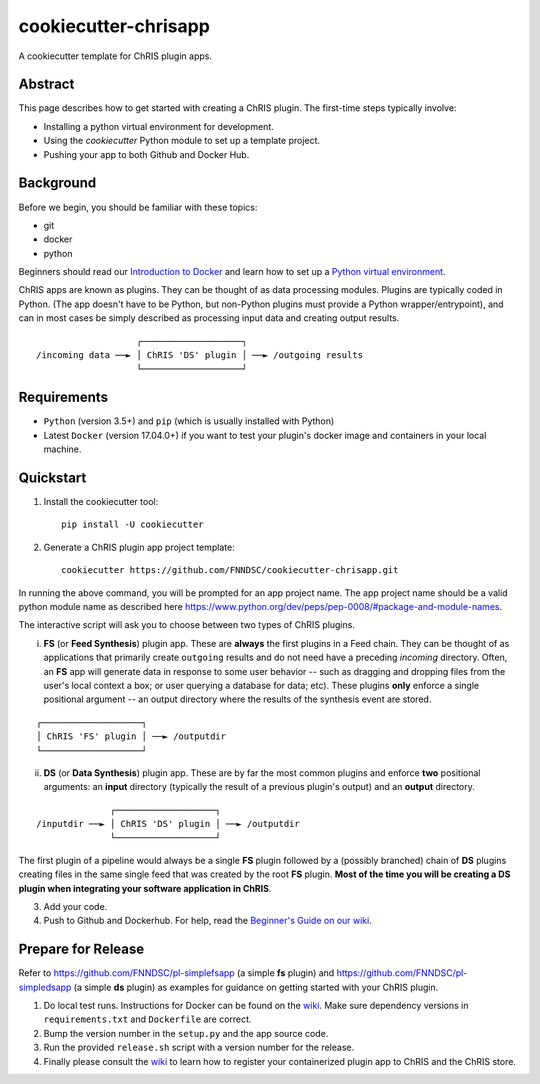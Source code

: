 ############################
cookiecutter-chrisapp |Logo| 
############################

|License| |Last Commit|

.. |Logo| image:: ../assets/logo_chris.png?raw=true
  :alt: ChRIS Logo
.. |License| image:: https://img.shields.io/github/license/fnndsc/cookiecutter-chrisapp.svg
  :alt: License
.. |Last Commit| image:: https://img.shields.io/github/last-commit/fnndsc/cookiecutter-chrisapp.svg
  :alt: Last Commit
  
A cookiecutter template for ChRIS plugin apps.
  
  
Abstract
========

This page describes how to get started with creating a ChRIS plugin. The first-time steps typically involve:

* Installing a python virtual environment for development.
* Using the *cookiecutter* Python module to set up a template project.
* Pushing your app to both Github and Docker Hub.

Background
==========

Before we begin, you should be familiar with these topics:

* git
* docker
* python

Beginners should read our `Introduction to Docker`_ and learn how to set up a `Python virtual environment`_.

.. _Introduction to Docker: https://github.com/FNNDSC/cookiecutter-chrisapp/wiki/Introduction-to-Docker
.. _Python virtual environment: https://github.com/FNNDSC/cookiecutter-chrisapp/wiki/Best-Practices#python-environments

ChRIS apps are known as plugins. They can be thought of as data processing modules. Plugins are typically coded in Python. (The app doesn't have to be Python, but non-Python plugins must provide a Python wrapper/entrypoint), and can in most cases be simply described as processing input data and creating output results.

::

                       ┌───────────────────┐
    /incoming data ──► │ ChRIS 'DS' plugin │ ──► /outgoing results
                       └───────────────────┘

Requirements
============

* ``Python`` (version 3.5+) and ``pip`` (which is usually installed with Python)
* Latest ``Docker`` (version 17.04.0+) if you want to test your plugin's docker image and containers in your local machine.


Quickstart
==========

1. Install the cookiecutter tool::

    pip install -U cookiecutter


2. Generate a ChRIS plugin app project template::

    cookiecutter https://github.com/FNNDSC/cookiecutter-chrisapp.git

In running the above command, you will be prompted for an app project name. The app project name should be a valid python module name as described here https://www.python.org/dev/peps/pep-0008/#package-and-module-names.

The interactive script will ask you to choose between two types of ChRIS plugins.

i. **FS** (or **Feed Synthesis**) plugin app. These are **always** the first plugins in a Feed chain. They can be thought of as applications that primarily create ``outgoing`` results and do not need have a preceding `incoming` directory. Often, an **FS** app will generate data in response to some user behavior -- such as dragging and dropping files from the user's local context a box; or user querying a database for data; etc). These plugins **only** enforce a single positional argument -- an output directory where the results of the synthesis event are stored. 

::

   ┌───────────────────┐
   │ ChRIS 'FS' plugin │ ──► /outputdir
   └───────────────────┘



ii. **DS** (or **Data Synthesis**) plugin app. These are by far the most common plugins and enforce **two** positional arguments: an **input** directory (typically the result of a previous plugin's output) and an **output** directory.

::

                  ┌───────────────────┐
    /inputdir ──► │ ChRIS 'DS' plugin │ ──► /outputdir
                  └───────────────────┘


The first plugin of a pipeline would always be a single **FS** plugin followed by a (possibly branched) chain of **DS** plugins creating files in the same single feed that was created by the root **FS** plugin. **Most of the time you will be creating a DS plugin when integrating your software application in ChRIS**.

3. Add your code.

4. Push to Github and Dockerhub. For help, read the `Beginner's Guide on our wiki <https://github.com/FNNDSC/cookiecutter-chrisapp/wiki/Beginner%27s-Guide>`_.

Prepare for Release
===================

Refer to https://github.com/FNNDSC/pl-simplefsapp (a simple **fs** plugin) and https://github.com/FNNDSC/pl-simpledsapp (a simple **ds** plugin) as examples
for guidance on getting started with your ChRIS plugin.

1. Do local test runs. Instructions for Docker can be found on the `wiki <https://github.com/FNNDSC/cookiecutter-chrisapp/wiki/Beginner's-Guide#local-docker-build>`_. Make sure dependency versions in ``requirements.txt`` and ``Dockerfile`` are correct.

2. Bump the version number in the ``setup.py`` and the app source code.

3. Run the provided ``release.sh`` script with a version number for the release.

4. Finally please consult the `wiki <https://github.com/FNNDSC/cookiecutter-chrisapp/wiki>`_ to learn how to register your containerized plugin app to ChRIS and the ChRIS store.
